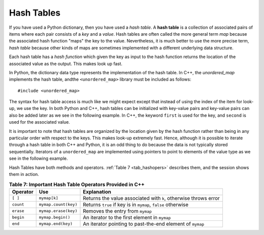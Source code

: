 ..  Copyright (C)  Jan Pearce
   This work is licensed under the Creative Commons Attribution-NonCommercial-ShareAlike 4.0 International License. To view a copy of this license, visit http://creativecommons.org/licenses/by-nc-sa/4.0/.

Hash Tables
^^^^^^^^^^^

If you have used a Python dictionary, then you have used a *hash table*.
A **hash table** is a collection of associated pairs of
items where each pair consists of a *key* and a *value*.
Hash tables are often called the more general term *map*
because the associated hash function "maps" the key to the value.
Nevertheless, it is much better to use the more precise term, *hash table*
because other kinds of maps are sometimes implemented with a different underlying data structure.

Each hash table has a *hash function* which
given the key as input to the hash function
returns the location of the associated value as the output.
This makes look up fast.

In Python, the dictionary data type represents the implementation of the hash table.
In C++, the *unordered_map* implements the hash table, andthe ``<unordered_map>``
library must be included as follows:

::

  #include <unordered_map>

The syntax for hash table access is much like we might expect
except that instead of using the index of the item for look-up, we
use the key. In both Python and C++, hash tables can be initialized with key-value pairs and
key-value pairs can also be added later as we see in the following example.
In C++, the keyword ``first`` is used for the key, and ``second`` is used for the
associated value.

.. tabbed:: hashtable1

    .. tab:: C++

        .. activecode:: hashtable1_cpp
            :caption: Using a Hash Table C++
            :language: cpp

            #include <iostream>
            #include <unordered_map>
            #include <string>
            using namespace std;

            int main() {
                unordered_map<string, string> spnumbers;

                spnumbers = {{"one", "uno"}, {"two", "dos"}};

                spnumbers["three"] = "tres";
                spnumbers["four"] = "cuatro";

                cout << "one is ";
                cout << spnumbers["one"] << endl;

                cout << spnumbers.size() << endl;
            }

    .. tab:: Python

        .. activecode:: hashtable1_py
            :caption: Using a Dictionary

            def main():
                spnumbers = {"one":"uno","two":"dos"}

                spnumbers["four"]="cuatro"
                spnumbers["three"]="tres"

                print("one is", end=" ")
                print(spnumbers["one"])

                print(len(spnumbers))
            main()


It is important to note that hash tables are organized by the location given
by the hash function rather than being in any
particular order with respect to the keys. This makes look-up extremely fast.
Hence, although it is possible to iterate through a hash table in both C++ and Python,
it is an odd thing to do
because the data is not typically stored sequentially.
Iterators of a ``unordered_map`` are
implemented using pointers to point to elements of the value type as we see in
the following example.

.. tabbed:: hashtable2

    .. tab:: C++

        .. activecode:: hashtable2_cpp
            :caption: Iterating a Hash Table C++
            :language: cpp

            #include <iostream>
            #include <unordered_map>
            #include <string>
            using namespace std;

            int main() {
                unordered_map<string, string> spnumbers;

                spnumbers = {{"one","uno"},{"two","dos"},{"three","tres"},{"four","cuatro"},{"five","cinco"}};

                for (auto i=spnumbers.begin(); i!=spnumbers.end(); i++ ){
                    cout << i->first << ":";
                    cout << i->second << endl;
                }
            }

    .. tab:: Python

        .. activecode:: hashtable2_py
            :caption: Iterating a Dictionary

            def main():
                spnumbers = {"one":"uno","two":"dos","three":"tres","four":"cuatro","five":"cinco" }

                for key in spnumbers:
                    print(key, end=":")
                    print(spnumbers[key])

            main()


Hash Tables have both methods and operators. :ref:`Table 7 <tab_hashopers>`
describes them, and the session shows them in action.

.. _tab_hashopers:

.. table:: **Table 7: Important Hash Table Operators Provided in C++**

    ===================== ========================= ================================================================
             **Operator**                   **Use**                                                  **Explanation**
    ===================== ========================= ================================================================
                 ``[ ]``               ``mymap[k]``  Returns the value associated with ``k``, otherwise throws error
                ``count``      ``mymap.count(key)``     Returns ``true`` if key is in ``mymap``, ``false`` otherwise
                ``erase``      ``mymap.erase(key)``                                 Removes the entry from ``mymap``
                ``begin``         ``mymap.begin()``                    An iterator to the first element in ``mymap``
                  ``end``        ``mymap.end(key)``        An iterator pointing to past-the-end element of ``mymap``
    ===================== ========================= ================================================================
